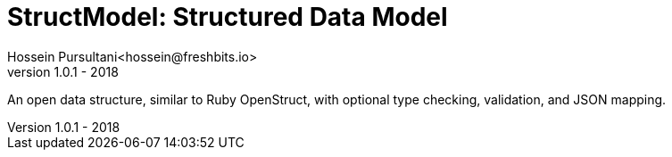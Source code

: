 = StructModel: Structured Data Model
Hossein Pursultani<hossein@freshbits.io>
v1.0.1 - 2018

An open data structure, similar to Ruby OpenStruct, with optional type checking,
validation, and JSON mapping.
